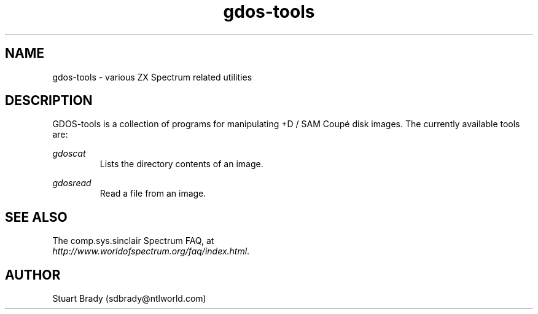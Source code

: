 .\" -*- nroff -*-
.\"
.\" gdos-tools.1: gdos-tools overall man page
.\" Copyright (c) 2007 Stuart Brady
.\"
.\" This program is free software; you can redistribute it and/or modify
.\" it under the terms of the GNU General Public License as published by
.\" the Free Software Foundation; either version 2 of the License, or
.\" (at your option) any later version.
.\"
.\" This program is distributed in the hope that it will be useful,
.\" but WITHOUT ANY WARRANTY; without even the implied warranty of
.\" MERCHANTABILITY or FITNESS FOR A PARTICULAR PURPOSE.  See the
.\" GNU General Public License for more details.
.\"
.\" You should have received a copy of the GNU General Public License along
.\" with this program; if not, write to the Free Software Foundation, Inc.,
.\" 51 Franklin Street, Fifth Floor, Boston, MA 02110-1301 USA.
.\"
.\" Author contact information:
.\"
.\" E-mail: sdbrady@ntlworld.com
.\"
.\"
.TH gdos\-tools 1 "xxth xxx, 2008" "Version 0.0.x" "Emulators"
.\"
.\"------------------------------------------------------------------
.\"
.SH NAME
gdos\-tools \- various ZX Spectrum related utilities
.\"
.\"------------------------------------------------------------------
.\"
.SH DESCRIPTION
GDOS-tools is a collection of programs for manipulating +D / SAM Coup\['e]
disk images.  The currently available tools are:
.PP
.I gdoscat
.RS
Lists the directory contents of an image.
.RE
.PP
.I gdosread
.RS
Read a file from an image.
.RE
.\"
.\"------------------------------------------------------------------
.\"
.SH SEE ALSO
.PP
The comp.sys.sinclair Spectrum FAQ, at
.br
.IR "http://www.worldofspectrum.org/faq/index.html" .
.\"
.\"------------------------------------------------------------------
.\"
.SH AUTHOR
Stuart Brady (sdbrady@ntlworld.com)
